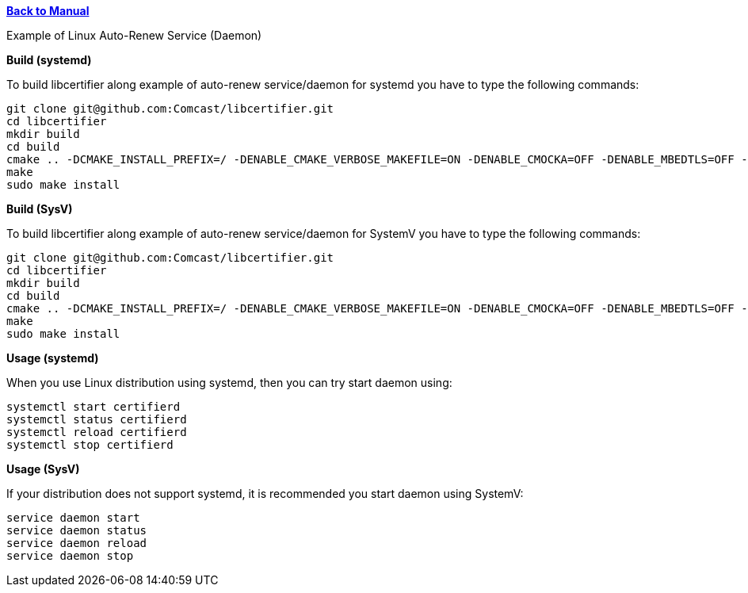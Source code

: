 xref:libcertifier.adoc[*Back to Manual*]

============
Example of Linux Auto-Renew Service (Daemon)
=====

*Build (systemd)*

To build libcertifier along example of auto-renew service/daemon for systemd you have to type the following commands:

----
git clone git@github.com:Comcast/libcertifier.git
cd libcertifier
mkdir build
cd build
cmake .. -DCMAKE_INSTALL_PREFIX=/ -DENABLE_CMAKE_VERBOSE_MAKEFILE=ON -DENABLE_CMOCKA=OFF -DENABLE_MBEDTLS=OFF -DENABLE_TESTS=ON -DCMAKE_BUILD_TYPE=Debug -DENABLE_MATTER_EXAMPLES=OFF -DSYSTEMV_DAEMON=OFF
make
sudo make install
----

*Build (SysV)*

To build libcertifier along example of auto-renew service/daemon for SystemV you have to type the following commands:

----
git clone git@github.com:Comcast/libcertifier.git
cd libcertifier
mkdir build
cd build
cmake .. -DCMAKE_INSTALL_PREFIX=/ -DENABLE_CMAKE_VERBOSE_MAKEFILE=ON -DENABLE_CMOCKA=OFF -DENABLE_MBEDTLS=OFF -DENABLE_TESTS=ON -DCMAKE_BUILD_TYPE=Debug -DENABLE_MATTER_EXAMPLES=OFF -DSYSTEMV_DAEMON=ON
make
sudo make install
----

*Usage (systemd)*

When you use Linux distribution using systemd, then you can try start daemon using:

----
systemctl start certifierd
systemctl status certifierd
systemctl reload certifierd
systemctl stop certifierd
----

*Usage (SysV)*

If your distribution does not support systemd, it is recommended you start daemon using SystemV:

----
service daemon start
service daemon status
service daemon reload
service daemon stop
----

